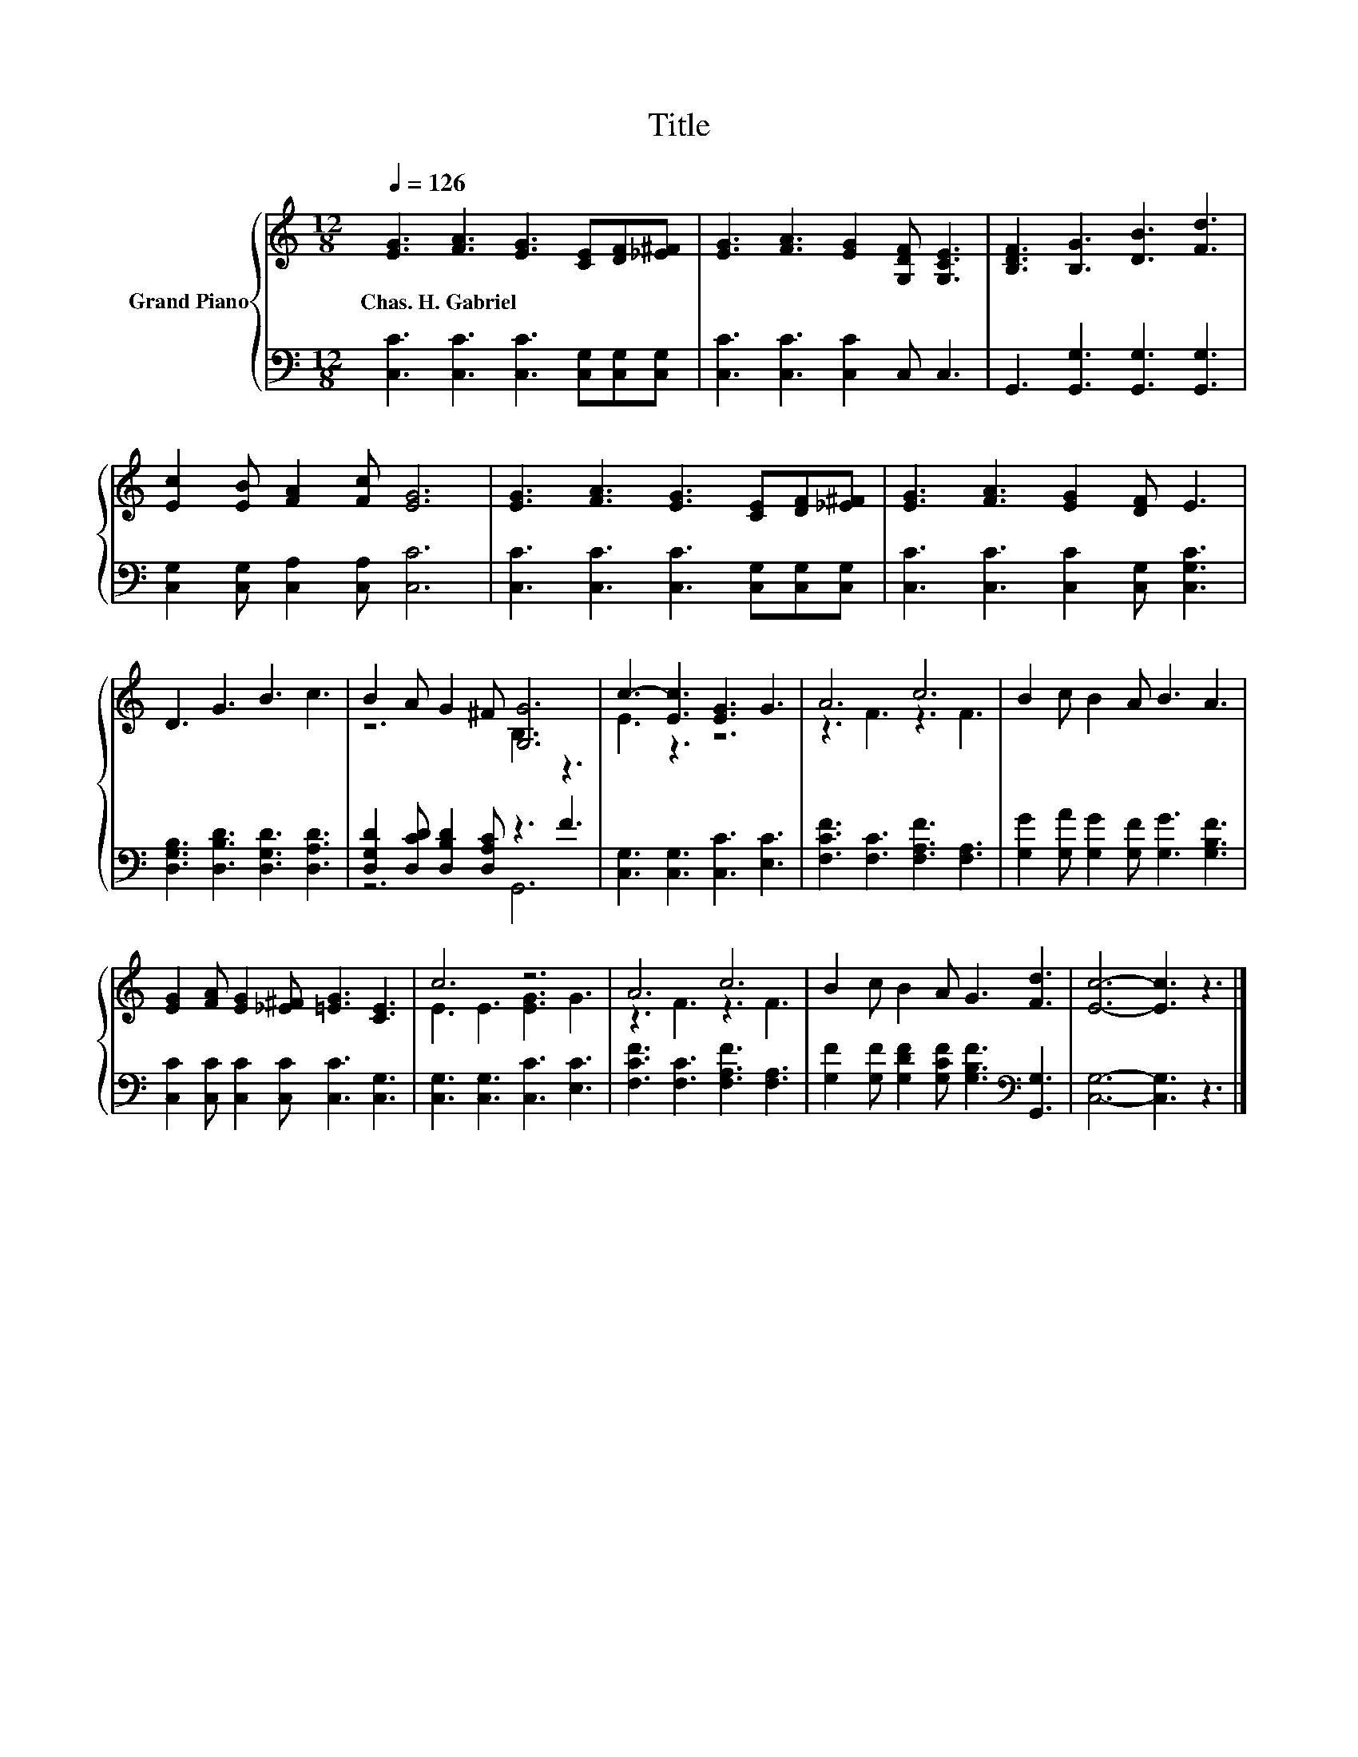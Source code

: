 X:1
T:Title
%%score { ( 1 3 ) | ( 2 4 ) }
L:1/8
Q:1/4=126
M:12/8
K:C
V:1 treble nm="Grand Piano"
V:3 treble 
V:2 bass 
V:4 bass 
V:1
 [EG]3 [FA]3 [EG]3 [CE][DF][_E^F] | [EG]3 [FA]3 [EG]2 [G,DF] [G,CE]3 | [B,DF]3 [B,G]3 [DB]3 [Fd]3 | %3
w: Chas.~H.~Gabriel * * * * *|||
 [Ec]2 [EB] [FA]2 [Fc] [EG]6 | [EG]3 [FA]3 [EG]3 [CE][DF][_E^F] | [EG]3 [FA]3 [EG]2 [DF] E3 | %6
w: |||
 D3 G3 B3 c3 | B2 A G2 ^F [G,G]6 | c3- [Ec]3 [EG]3 G3 | A6 c6 | B2 c B2 A B3 A3 | %11
w: |||||
 [EG]2 [FA] [EG]2 [_E^F] [=EG]3 [CE]3 | c6 z6 | A6 c6 | B2 c B2 A G3 [Fd]3 | [Ec]6- [Ec]3 z3 |] %16
w: |||||
V:2
 [C,C]3 [C,C]3 [C,C]3 [C,G,][C,G,][C,G,] | [C,C]3 [C,C]3 [C,C]2 C, C,3 | %2
 G,,3 [G,,G,]3 [G,,G,]3 [G,,G,]3 | [C,G,]2 [C,G,] [C,A,]2 [C,A,] [C,C]6 | %4
 [C,C]3 [C,C]3 [C,C]3 [C,G,][C,G,][C,G,] | [C,C]3 [C,C]3 [C,C]2 [C,G,] [C,G,C]3 | %6
 [D,G,B,]3 [D,B,D]3 [D,G,D]3 [D,A,D]3 | [D,G,D]2 [D,CD] [D,B,D]2 [D,A,C] z3 F3 | %8
 [C,G,]3 [C,G,]3 [C,C]3 [E,C]3 | [F,CF]3 [F,C]3 [F,A,F]3 [F,A,]3 | %10
 [G,G]2 [G,A] [G,G]2 [G,F] [G,G]3 [G,B,F]3 | [C,C]2 [C,C] [C,C]2 [C,C] [C,C]3 [C,G,]3 | %12
 [C,G,]3 [C,G,]3 [C,C]3 [E,C]3 | [F,CF]3 [F,C]3 [F,A,F]3 [F,A,]3 | %14
 [G,F]2 [G,F] [G,DF]2 [G,CF] [G,B,F]3[K:bass] [G,,G,]3 | [C,G,]6- [C,G,]3 z3 |] %16
V:3
 x12 | x12 | x12 | x12 | x12 | x12 | x12 | z6 B,3 z3 | E3 z3 z6 | z3 F3 z3 F3 | x12 | x12 | %12
 E3 E3 [EG]3 G3 | z3 F3 z3 F3 | x12 | x12 |] %16
V:4
 x12 | x12 | x12 | x12 | x12 | x12 | x12 | z6 G,,6 | x12 | x12 | x12 | x12 | x12 | x12 | %14
 x9[K:bass] x3 | x12 |] %16

